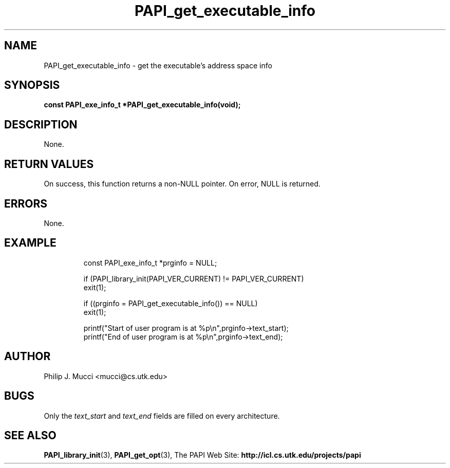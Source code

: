 .\" $Id$
.TH PAPI_get_executable_info "October, 2000" PAPI "PAPI Programmer's Manual"

.SH NAME
PAPI_get_executable_info \- get the executable's address space info

.SH SYNOPSIS
.BI "const PAPI_exe_info_t *PAPI_get_executable_info(void);"

.SH DESCRIPTION
None.

.SH RETURN VALUES
On success, this function returns a non-NULL pointer.
On error, NULL is returned.

.SH ERRORS
None.

.SH EXAMPLE
.LP
.PP
.RS
.nf
const PAPI_exe_info_t *prginfo = NULL;
.LP
	
if (PAPI_library_init(PAPI_VER_CURRENT) != PAPI_VER_CURRENT)
  exit(1);

if ((prginfo = PAPI_get_executable_info()) == NULL)
  exit(1);

printf("Start of user program is at %p\en",prginfo->text_start);
printf("End of user program is at %p\en",prginfo->text_end);
.fi
.RE
.PP

.SH AUTHOR
Philip J. Mucci <mucci@cs.utk.edu>

.SH BUGS
Only the
.I text_start
and
.I text_end
fields are filled on every architecture.

.SH SEE ALSO
.BR PAPI_library_init "(3), "
.BR PAPI_get_opt "(3), " 
The PAPI Web Site: 
.B http://icl.cs.utk.edu/projects/papi
